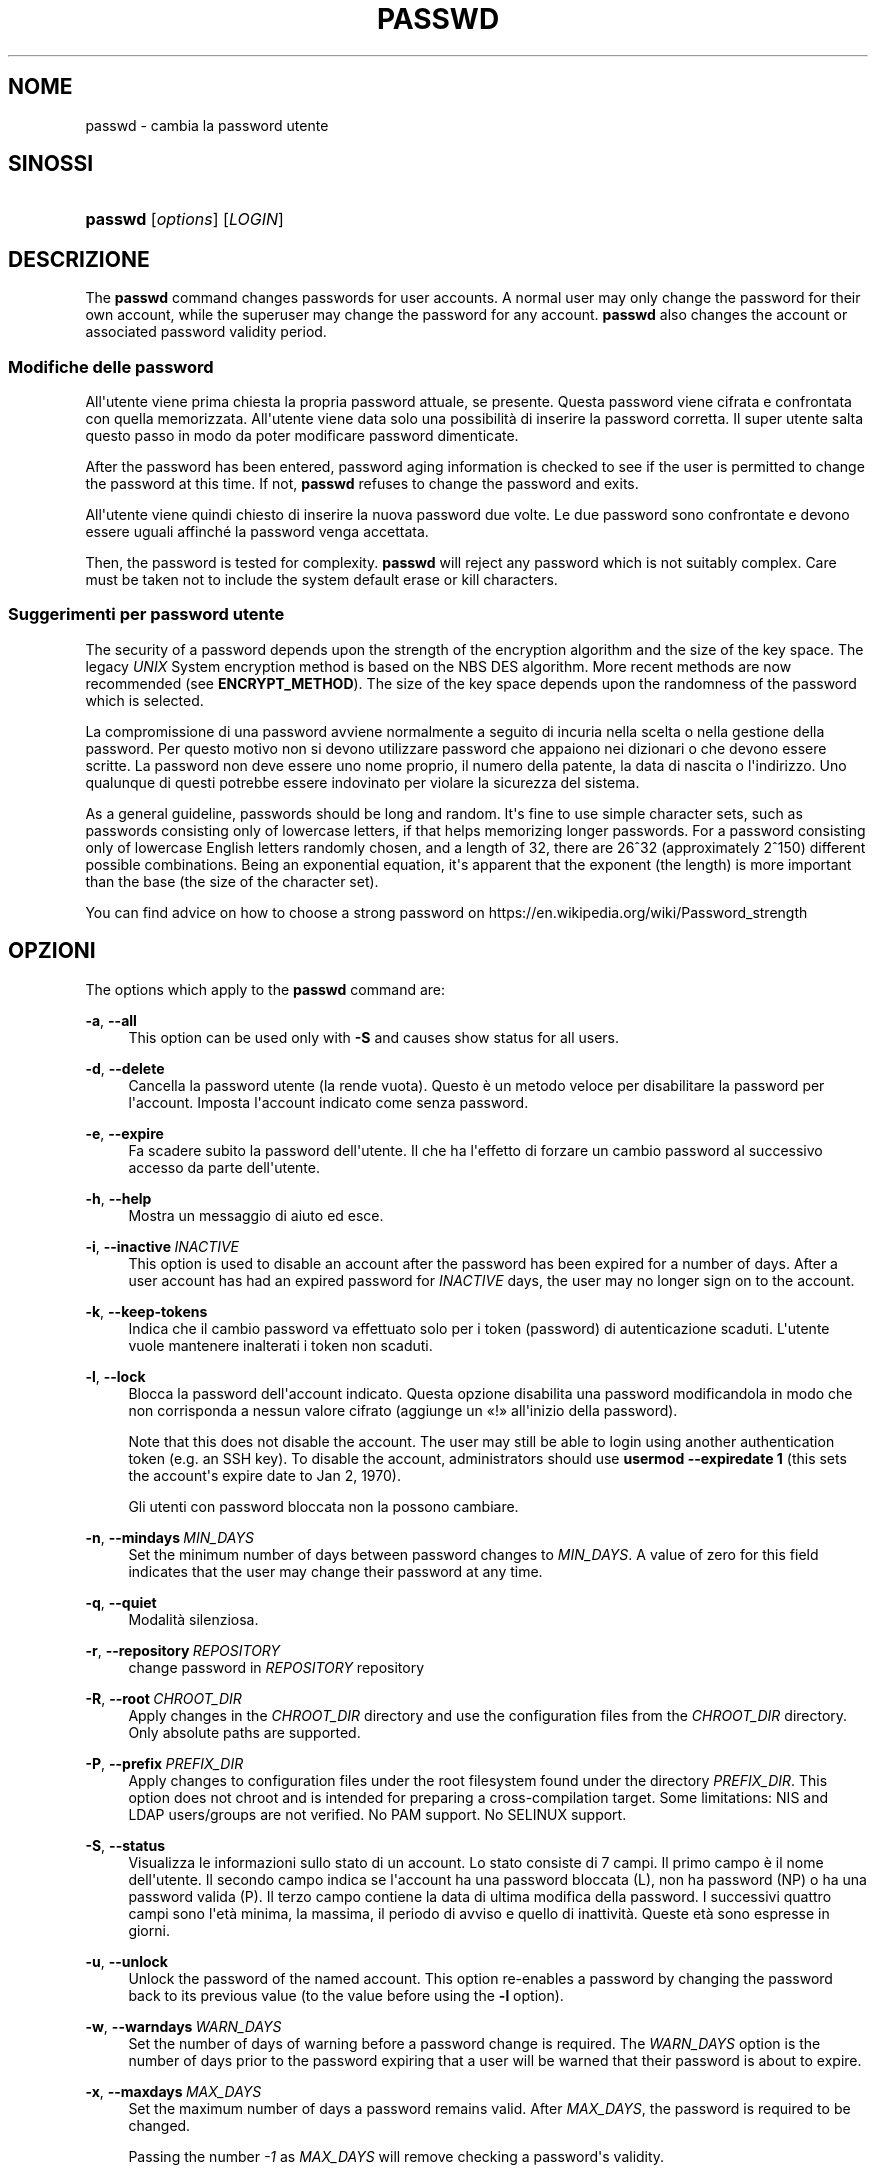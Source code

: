'\" t
.\"     Title: passwd
.\"    Author: Julianne Frances Haugh
.\" Generator: DocBook XSL Stylesheets vsnapshot <http://docbook.sf.net/>
.\"      Date: 19/03/2025
.\"    Manual: User Commands
.\"    Source: shadow-utils 4.17.4
.\"  Language: Italian
.\"
.TH "PASSWD" "1" "19/03/2025" "shadow\-utils 4\&.17\&.4" "User Commands"
.\" -----------------------------------------------------------------
.\" * Define some portability stuff
.\" -----------------------------------------------------------------
.\" ~~~~~~~~~~~~~~~~~~~~~~~~~~~~~~~~~~~~~~~~~~~~~~~~~~~~~~~~~~~~~~~~~
.\" http://bugs.debian.org/507673
.\" http://lists.gnu.org/archive/html/groff/2009-02/msg00013.html
.\" ~~~~~~~~~~~~~~~~~~~~~~~~~~~~~~~~~~~~~~~~~~~~~~~~~~~~~~~~~~~~~~~~~
.ie \n(.g .ds Aq \(aq
.el       .ds Aq '
.\" -----------------------------------------------------------------
.\" * set default formatting
.\" -----------------------------------------------------------------
.\" disable hyphenation
.nh
.\" disable justification (adjust text to left margin only)
.ad l
.\" -----------------------------------------------------------------
.\" * MAIN CONTENT STARTS HERE *
.\" -----------------------------------------------------------------
.SH "NOME"
passwd \- cambia la password utente
.SH "SINOSSI"
.HP \w'\fBpasswd\fR\ 'u
\fBpasswd\fR [\fIoptions\fR] [\fILOGIN\fR]
.SH "DESCRIZIONE"
.PP
The
\fBpasswd\fR
command changes passwords for user accounts\&. A normal user may only change the password for their own account, while the superuser may change the password for any account\&.
\fBpasswd\fR
also changes the account or associated password validity period\&.
.SS "Modifiche delle password"
.PP
All\*(Aqutente viene prima chiesta la propria password attuale, se presente\&. Questa password viene cifrata e confrontata con quella memorizzata\&. All\*(Aqutente viene data solo una possibilit\(`a di inserire la password corretta\&. Il super utente salta questo passo in modo da poter modificare password dimenticate\&.
.PP
After the password has been entered, password aging information is checked to see if the user is permitted to change the password at this time\&. If not,
\fBpasswd\fR
refuses to change the password and exits\&.
.PP
All\*(Aqutente viene quindi chiesto di inserire la nuova password due volte\&. Le due password sono confrontate e devono essere uguali affinch\('e la password venga accettata\&.
.PP
Then, the password is tested for complexity\&.
\fBpasswd\fR
will reject any password which is not suitably complex\&. Care must be taken not to include the system default erase or kill characters\&.
.SS "Suggerimenti per password utente"
.PP
The security of a password depends upon the strength of the encryption algorithm and the size of the key space\&. The legacy
\fIUNIX\fR
System encryption method is based on the NBS DES algorithm\&. More recent methods are now recommended (see
\fBENCRYPT_METHOD\fR)\&. The size of the key space depends upon the randomness of the password which is selected\&.
.PP
La compromissione di una password avviene normalmente a seguito di incuria nella scelta o nella gestione della password\&. Per questo motivo non si devono utilizzare password che appaiono nei dizionari o che devono essere scritte\&. La password non deve essere uno nome proprio, il numero della patente, la data di nascita o l\*(Aqindirizzo\&. Uno qualunque di questi potrebbe essere indovinato per violare la sicurezza del sistema\&.
.PP
As a general guideline, passwords should be long and random\&. It\*(Aqs fine to use simple character sets, such as passwords consisting only of lowercase letters, if that helps memorizing longer passwords\&. For a password consisting only of lowercase English letters randomly chosen, and a length of 32, there are 26^32 (approximately 2^150) different possible combinations\&. Being an exponential equation, it\*(Aqs apparent that the exponent (the length) is more important than the base (the size of the character set)\&.
.PP
You can find advice on how to choose a strong password on https://en\&.wikipedia\&.org/wiki/Password_strength
.SH "OPZIONI"
.PP
The options which apply to the
\fBpasswd\fR
command are:
.PP
\fB\-a\fR, \fB\-\-all\fR
.RS 4
This option can be used only with
\fB\-S\fR
and causes show status for all users\&.
.RE
.PP
\fB\-d\fR, \fB\-\-delete\fR
.RS 4
Cancella la password utente (la rende vuota)\&. Questo \(`e un metodo veloce per disabilitare la password per l\*(Aqaccount\&. Imposta l\*(Aqaccount indicato come senza password\&.
.RE
.PP
\fB\-e\fR, \fB\-\-expire\fR
.RS 4
Fa scadere subito la password dell\*(Aqutente\&. Il che ha l\*(Aqeffetto di forzare un cambio password al successivo accesso da parte dell\*(Aqutente\&.
.RE
.PP
\fB\-h\fR, \fB\-\-help\fR
.RS 4
Mostra un messaggio di aiuto ed esce\&.
.RE
.PP
\fB\-i\fR, \fB\-\-inactive\fR\ \&\fIINACTIVE\fR
.RS 4
This option is used to disable an account after the password has been expired for a number of days\&. After a user account has had an expired password for
\fIINACTIVE\fR
days, the user may no longer sign on to the account\&.
.RE
.PP
\fB\-k\fR, \fB\-\-keep\-tokens\fR
.RS 4
Indica che il cambio password va effettuato solo per i token (password) di autenticazione scaduti\&. L\*(Aqutente vuole mantenere inalterati i token non scaduti\&.
.RE
.PP
\fB\-l\fR, \fB\-\-lock\fR
.RS 4
Blocca la password dell\*(Aqaccount indicato\&. Questa opzione disabilita una password modificandola in modo che non corrisponda a nessun valore cifrato (aggiunge un \(Fo!\(Fc all\*(Aqinizio della password)\&.
.sp
Note that this does not disable the account\&. The user may still be able to login using another authentication token (e\&.g\&. an SSH key)\&. To disable the account, administrators should use
\fBusermod \-\-expiredate 1\fR
(this sets the account\*(Aqs expire date to Jan 2, 1970)\&.
.sp
Gli utenti con password bloccata non la possono cambiare\&.
.RE
.PP
\fB\-n\fR, \fB\-\-mindays\fR\ \&\fIMIN_DAYS\fR
.RS 4
Set the minimum number of days between password changes to
\fIMIN_DAYS\fR\&. A value of zero for this field indicates that the user may change their password at any time\&.
.RE
.PP
\fB\-q\fR, \fB\-\-quiet\fR
.RS 4
Modalit\(`a silenziosa\&.
.RE
.PP
\fB\-r\fR, \fB\-\-repository\fR\ \&\fIREPOSITORY\fR
.RS 4
change password in
\fIREPOSITORY\fR
repository
.RE
.PP
\fB\-R\fR, \fB\-\-root\fR\ \&\fICHROOT_DIR\fR
.RS 4
Apply changes in the
\fICHROOT_DIR\fR
directory and use the configuration files from the
\fICHROOT_DIR\fR
directory\&. Only absolute paths are supported\&.
.RE
.PP
\fB\-P\fR, \fB\-\-prefix\fR\ \&\fIPREFIX_DIR\fR
.RS 4
Apply changes to configuration files under the root filesystem found under the directory
\fIPREFIX_DIR\fR\&. This option does not chroot and is intended for preparing a cross\-compilation target\&. Some limitations: NIS and LDAP users/groups are not verified\&. No PAM support\&. No SELINUX support\&.
.RE
.PP
\fB\-S\fR, \fB\-\-status\fR
.RS 4
Visualizza le informazioni sullo stato di un account\&. Lo stato consiste di 7 campi\&. Il primo campo \(`e il nome dell\*(Aqutente\&. Il secondo campo indica se l\*(Aqaccount ha una password bloccata (L), non ha password (NP) o ha una password valida (P)\&. Il terzo campo contiene la data di ultima modifica della password\&. I successivi quattro campi sono l\*(Aqet\(`a minima, la massima, il periodo di avviso e quello di inattivit\(`a\&. Queste et\(`a sono espresse in giorni\&.
.RE
.PP
\fB\-u\fR, \fB\-\-unlock\fR
.RS 4
Unlock the password of the named account\&. This option re\-enables a password by changing the password back to its previous value (to the value before using the
\fB\-l\fR
option)\&.
.RE
.PP
\fB\-w\fR, \fB\-\-warndays\fR\ \&\fIWARN_DAYS\fR
.RS 4
Set the number of days of warning before a password change is required\&. The
\fIWARN_DAYS\fR
option is the number of days prior to the password expiring that a user will be warned that their password is about to expire\&.
.RE
.PP
\fB\-x\fR, \fB\-\-maxdays\fR\ \&\fIMAX_DAYS\fR
.RS 4
Set the maximum number of days a password remains valid\&. After
\fIMAX_DAYS\fR, the password is required to be changed\&.
.sp
Passing the number
\fI\-1\fR
as
\fIMAX_DAYS\fR
will remove checking a password\*(Aqs validity\&.
.RE
.PP
\fB\-s\fR, \fB\-\-stdin\fR
.RS 4
This option is used to indicate that passwd should read the new password from standard input, which can be a pipe\&.
.RE
.SH "AVVISI/CAVEAT"
.PP
Il controllo della complessit\(`a delle password varia da sistema a sistema\&. All\*(Aqutente \(`e caldamente consigliato si utilizzare una password che ritenga sufficientemente complessa\&.
.PP
Gli utenti possono non essere in grado di cambiare la propria password se NIS \(`e abilitato ed essi non sono collegati al server NIS\&.
.SH "CONFIGURAZIONE"
.PP
The following configuration variables in
/etc/login\&.defs
change the behavior of this tool:
.SH "FILE"
.PP
/etc/passwd
.RS 4
Informazioni sugli account utente\&.
.RE
.PP
/etc/shadow
.RS 4
Informazioni sicure sugli account utente\&.
.RE
.PP
/etc/login\&.defs
.RS 4
Configurazione del pacchetto password shadow
.RE
.SH "VALORI RESTITUITI"
.PP
The
\fBpasswd\fR
command exits with the following values:
.PP
\fI0\fR
.RS 4
success
.RE
.PP
\fI1\fR
.RS 4
permission denied
.RE
.PP
\fI2\fR
.RS 4
invalid combination of options
.RE
.PP
\fI3\fR
.RS 4
unexpected failure, nothing done
.RE
.PP
\fI4\fR
.RS 4
unexpected failure,
passwd
file missing
.RE
.PP
\fI5\fR
.RS 4
passwd
file busy, try again
.RE
.PP
\fI6\fR
.RS 4
invalid argument to option
.RE
.SH "VEDERE ANCHE"
.PP
\fBchpasswd\fR(8),
\fBmakepasswd\fR(1),
\fBpasswd\fR(5),
\fBshadow\fR(5),
\fBlogin.defs\fR(5),
\fBusermod\fR(8)\&.
.PP
The following web page comically (yet correctly) compares the strength of two different methods for choosing a password: "https://xkcd\&.com/936/"

